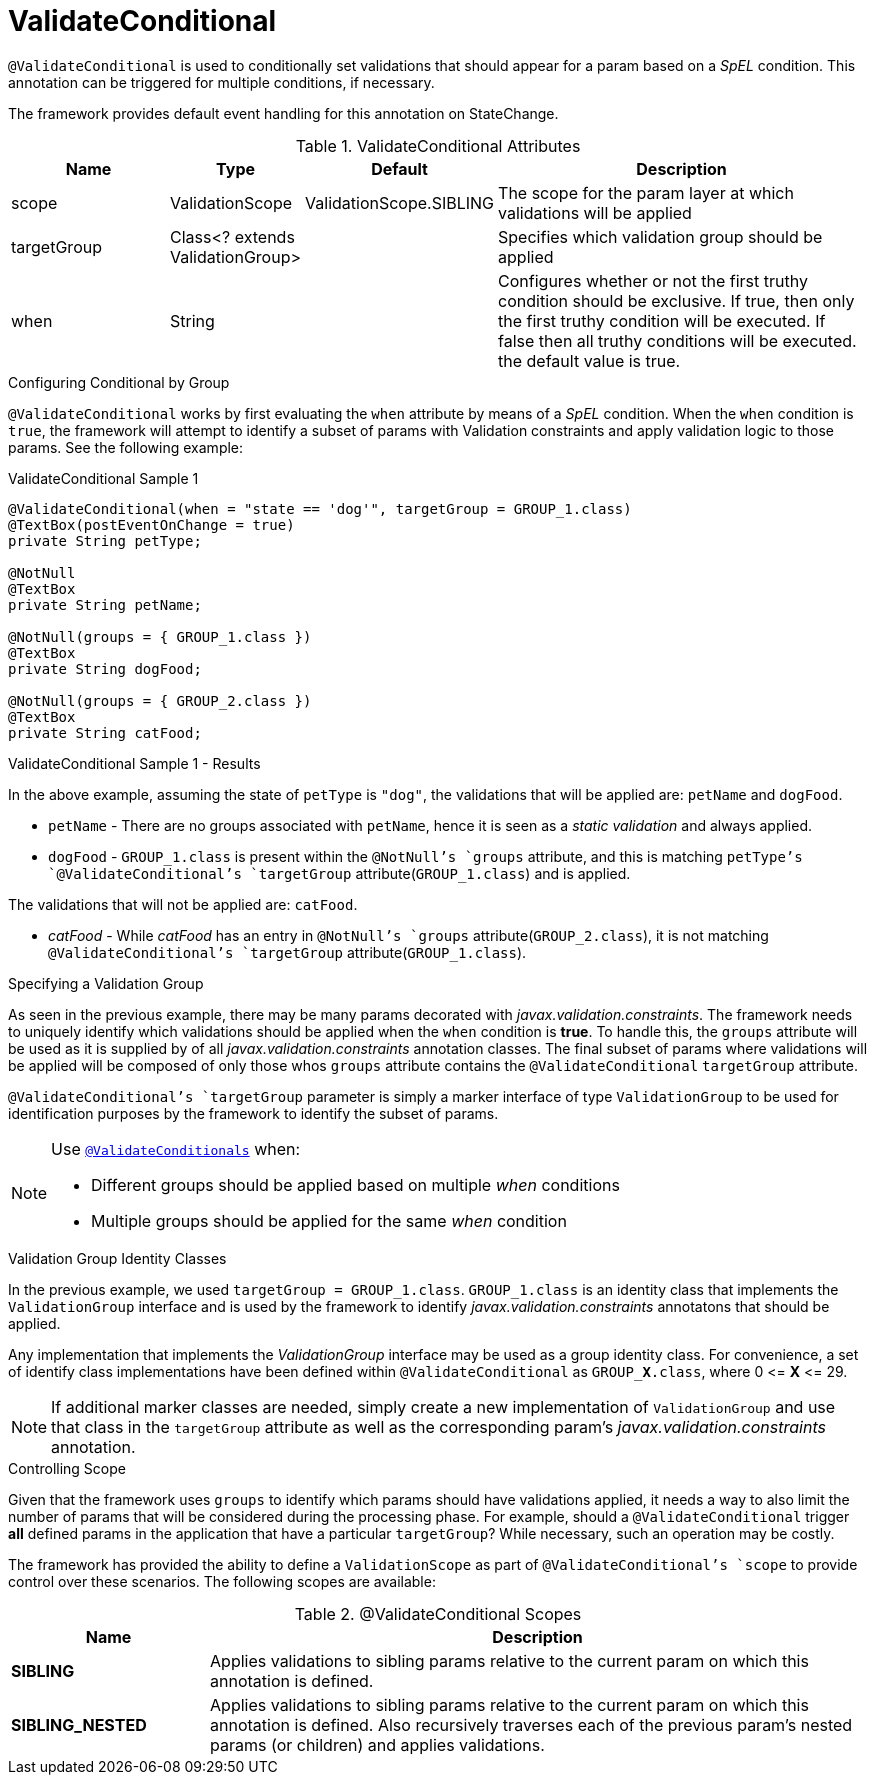 [[config-annotations-validate-conditional]]
= ValidateConditional

`@ValidateConditional` is used to conditionally set validations that should appear for a param based on a _SpEL_ condition. This 
annotation can be triggered for multiple conditions, if necessary. 

The framework provides default event handling for this annotation on StateChange.

.ValidateConditional Attributes
[cols="4,^3,^3,10",options="header"]
|=========================================================
| Name 			| Type			 					| Default					| Description

| scope			| ValidationScope					| ValidationScope.SIBLING	| The scope for the param layer at which validations will be applied
| targetGroup	| Class<? extends ValidationGroup>	|							| Specifies which validation group should be applied
| when			| String							| 							| Configures whether or not the first truthy condition should be exclusive. If true, then only the first truthy condition will be executed. If false then all truthy conditions will be executed. the default value is true.
|=========================================================

.Configuring Conditional by Group
`@ValidateConditional` works by first evaluating the `when` attribute by means of a _SpEL_ condition. When the `when` condition is `true`, the 
framework will attempt to identify a subset of params with Validation constraints and apply validation logic to those params. See the 
following example:

[source,java,indent=0]
[subs="verbatim,attributes"]
.ValidateConditional Sample 1
----
@ValidateConditional(when = "state == 'dog'", targetGroup = GROUP_1.class)
@TextBox(postEventOnChange = true)
private String petType;

@NotNull
@TextBox
private String petName;

@NotNull(groups = { GROUP_1.class })
@TextBox
private String dogFood;

@NotNull(groups = { GROUP_2.class })
@TextBox
private String catFood;
----

====
.ValidateConditional Sample 1 - Results
In the above example, assuming the state of `petType` is `"dog"`, the validations that will be applied are: `petName` and `dogFood`.

* `petName` - There are no groups associated with `petName`, hence it is seen as a _static validation_ and always applied.
* `dogFood` - `GROUP_1.class` is present within the `@NotNull`'s `groups` attribute, and this is matching `petType`'s 
`@ValidateConditional`'s `targetGroup` attribute(`GROUP_1.class`) and is applied.

The validations that will not be applied are: `catFood`.

* _catFood_ - While _catFood_ has an entry in `@NotNull`'s `groups` attribute(`GROUP_2.class`), it is not matching `@ValidateConditional`'s 
`targetGroup` attribute(`GROUP_1.class`).
====

.Specifying a Validation Group
As seen in the previous example, there may be many params decorated with _javax.validation.constraints_. The framework needs to uniquely 
identify which validations should be applied when the `when` condition is *true*. To handle this, the `groups` attribute will be used as
it is supplied by of all _javax.validation.constraints_ annotation classes. The final subset of params where validations will be applied 
will be composed of only those whos `groups` attribute contains the `@ValidateConditional` `targetGroup` attribute.

`@ValidateConditional`'s `targetGroup` parameter is simply a marker interface of type `ValidationGroup` to be used for identification 
purposes by the framework to identify the subset of params.

[NOTE]
====
Use link:_validateconditionals[`@ValidateConditionals`] when:

* Different groups should be applied based on multiple _when_ conditions
* Multiple groups should be applied for the same _when_ condition
====

.Validation Group Identity Classes
In the previous example, we used `targetGroup = GROUP_1.class`. `GROUP_1.class` is an identity class that implements the 
`ValidationGroup` interface and is used by the framework to identify _javax.validation.constraints_ annotatons that should be applied. 

Any implementation that implements the _ValidationGroup_ interface may be used as a group identity class. For convenience, a set of 
identify class implementations have been defined within `@ValidateConditional` as `GROUP_**X**.class`, where 0 \<= *X* \<= 29.

[NOTE]
If additional marker classes are needed, simply create a new implementation of `ValidationGroup` and use that class in the `targetGroup` 
attribute as well as the corresponding param's _javax.validation.constraints_ annotation.

.Controlling Scope
Given that the framework uses `groups` to identify which params should have validations applied, it needs a way to also limit the number
of params that will be considered during the processing phase. For example, should a `@ValidateConditional` trigger **all** defined params
in the application that have a particular `targetGroup`? While necessary, such an operation may be costly.

The framework has provided the ability to define a `ValidationScope` as part of `@ValidateConditional`'s `scope` to provide control over 
these scenarios. The following scopes are available:

.@ValidateConditional Scopes
[cols="3, 10", options="header"]
|=========================================================
| Name 				| Description

| **SIBLING**			| Applies validations to sibling params relative to the current param on which this annotation is defined.
| **SIBLING_NESTED**	| Applies validations to sibling params relative to the current param on which this annotation is defined. 
						  Also recursively traverses each of the previous param's nested params (or children) and applies validations.				
|=========================================================
